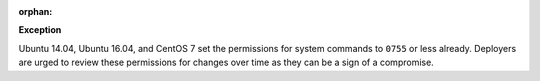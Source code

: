 :orphan:

**Exception**

Ubuntu 14.04, Ubuntu 16.04, and CentOS 7 set the permissions for system
commands to ``0755`` or less already. Deployers are urged to review these
permissions for changes over time as they can be a sign of a compromise.
